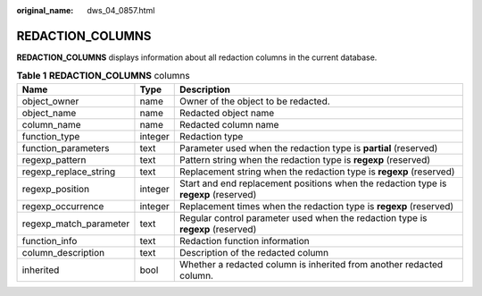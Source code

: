 :original_name: dws_04_0857.html

.. _dws_04_0857:

REDACTION_COLUMNS
=================

**REDACTION_COLUMNS** displays information about all redaction columns in the current database.

.. table:: **Table 1** **REDACTION_COLUMNS** columns

   +------------------------+---------+--------------------------------------------------------------------------------------+
   | Name                   | Type    | Description                                                                          |
   +========================+=========+======================================================================================+
   | object_owner           | name    | Owner of the object to be redacted.                                                  |
   +------------------------+---------+--------------------------------------------------------------------------------------+
   | object_name            | name    | Redacted object name                                                                 |
   +------------------------+---------+--------------------------------------------------------------------------------------+
   | column_name            | name    | Redacted column name                                                                 |
   +------------------------+---------+--------------------------------------------------------------------------------------+
   | function_type          | integer | Redaction type                                                                       |
   +------------------------+---------+--------------------------------------------------------------------------------------+
   | function_parameters    | text    | Parameter used when the redaction type is **partial** (reserved)                     |
   +------------------------+---------+--------------------------------------------------------------------------------------+
   | regexp_pattern         | text    | Pattern string when the redaction type is **regexp** (reserved)                      |
   +------------------------+---------+--------------------------------------------------------------------------------------+
   | regexp_replace_string  | text    | Replacement string when the redaction type is **regexp** (reserved)                  |
   +------------------------+---------+--------------------------------------------------------------------------------------+
   | regexp_position        | integer | Start and end replacement positions when the redaction type is **regexp** (reserved) |
   +------------------------+---------+--------------------------------------------------------------------------------------+
   | regexp_occurrence      | integer | Replacement times when the redaction type is **regexp** (reserved)                   |
   +------------------------+---------+--------------------------------------------------------------------------------------+
   | regexp_match_parameter | text    | Regular control parameter used when the redaction type is **regexp** (reserved)      |
   +------------------------+---------+--------------------------------------------------------------------------------------+
   | function_info          | text    | Redaction function information                                                       |
   +------------------------+---------+--------------------------------------------------------------------------------------+
   | column_description     | text    | Description of the redacted column                                                   |
   +------------------------+---------+--------------------------------------------------------------------------------------+
   | inherited              | bool    | Whether a redacted column is inherited from another redacted column.                 |
   +------------------------+---------+--------------------------------------------------------------------------------------+
